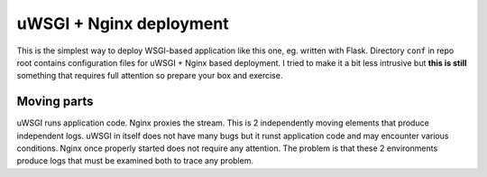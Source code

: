 uWSGI + Nginx deployment
========================

This is the simplest way to deploy WSGI-based application like this one, eg.
written with Flask. Directory ``conf`` in repo root contains configuration
files for uWSGI + Nginx based deployment. I tried to make it a bit less
intrusive but **this is still** something that requires full attention so
prepare your box and exercise.

Moving parts
------------

uWSGI runs application code. Nginx proxies the stream. This is 2 independently
moving elements that produce independent logs. uWSGI in itself does not have
many bugs but it runst application code and may encounter various conditions.
Nginx once properly started does not require any attention. The problem is that
these 2 environments produce logs that must be examined both to trace any
problem.
